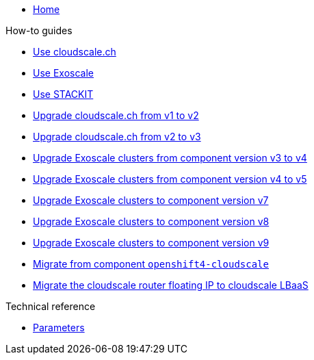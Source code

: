 * xref:index.adoc[Home]

.How-to guides
* xref:how-tos/use-cloudscale.adoc[Use cloudscale.ch]
* xref:how-tos/use-exoscale.adoc[Use Exoscale]
* xref:how-tos/use-stackit.adoc[Use STACKIT]
* xref:how-tos/upgrade-cloudscale-v1-v2.adoc[Upgrade cloudscale.ch from v1 to v2]
* xref:how-tos/upgrade-cloudscale-v2-v3.adoc[Upgrade cloudscale.ch from v2 to v3]
* xref:how-tos/upgrade-exoscale-v3-v4.adoc[Upgrade Exoscale clusters from component version v3 to v4]
* xref:how-tos/upgrade-exoscale-v4-v5.adoc[Upgrade Exoscale clusters from component version v4 to v5]
* xref:how-tos/upgrade-exoscale-to-v7.adoc[Upgrade Exoscale clusters to component version v7]
* xref:how-tos/upgrade-exoscale-to-v8.adoc[Upgrade Exoscale clusters to component version v8]
* xref:how-tos/upgrade-exoscale-to-v9.adoc[Upgrade Exoscale clusters to component version v9]
* xref:how-tos/migrate-from-openshift4-cloudscale.adoc[Migrate from component `openshift4-cloudscale`]
* xref:how-tos/migrate-cloudscale-router.adoc[Migrate the cloudscale router floating IP to cloudscale LBaaS]

.Technical reference
* xref:references/parameters.adoc[Parameters]
